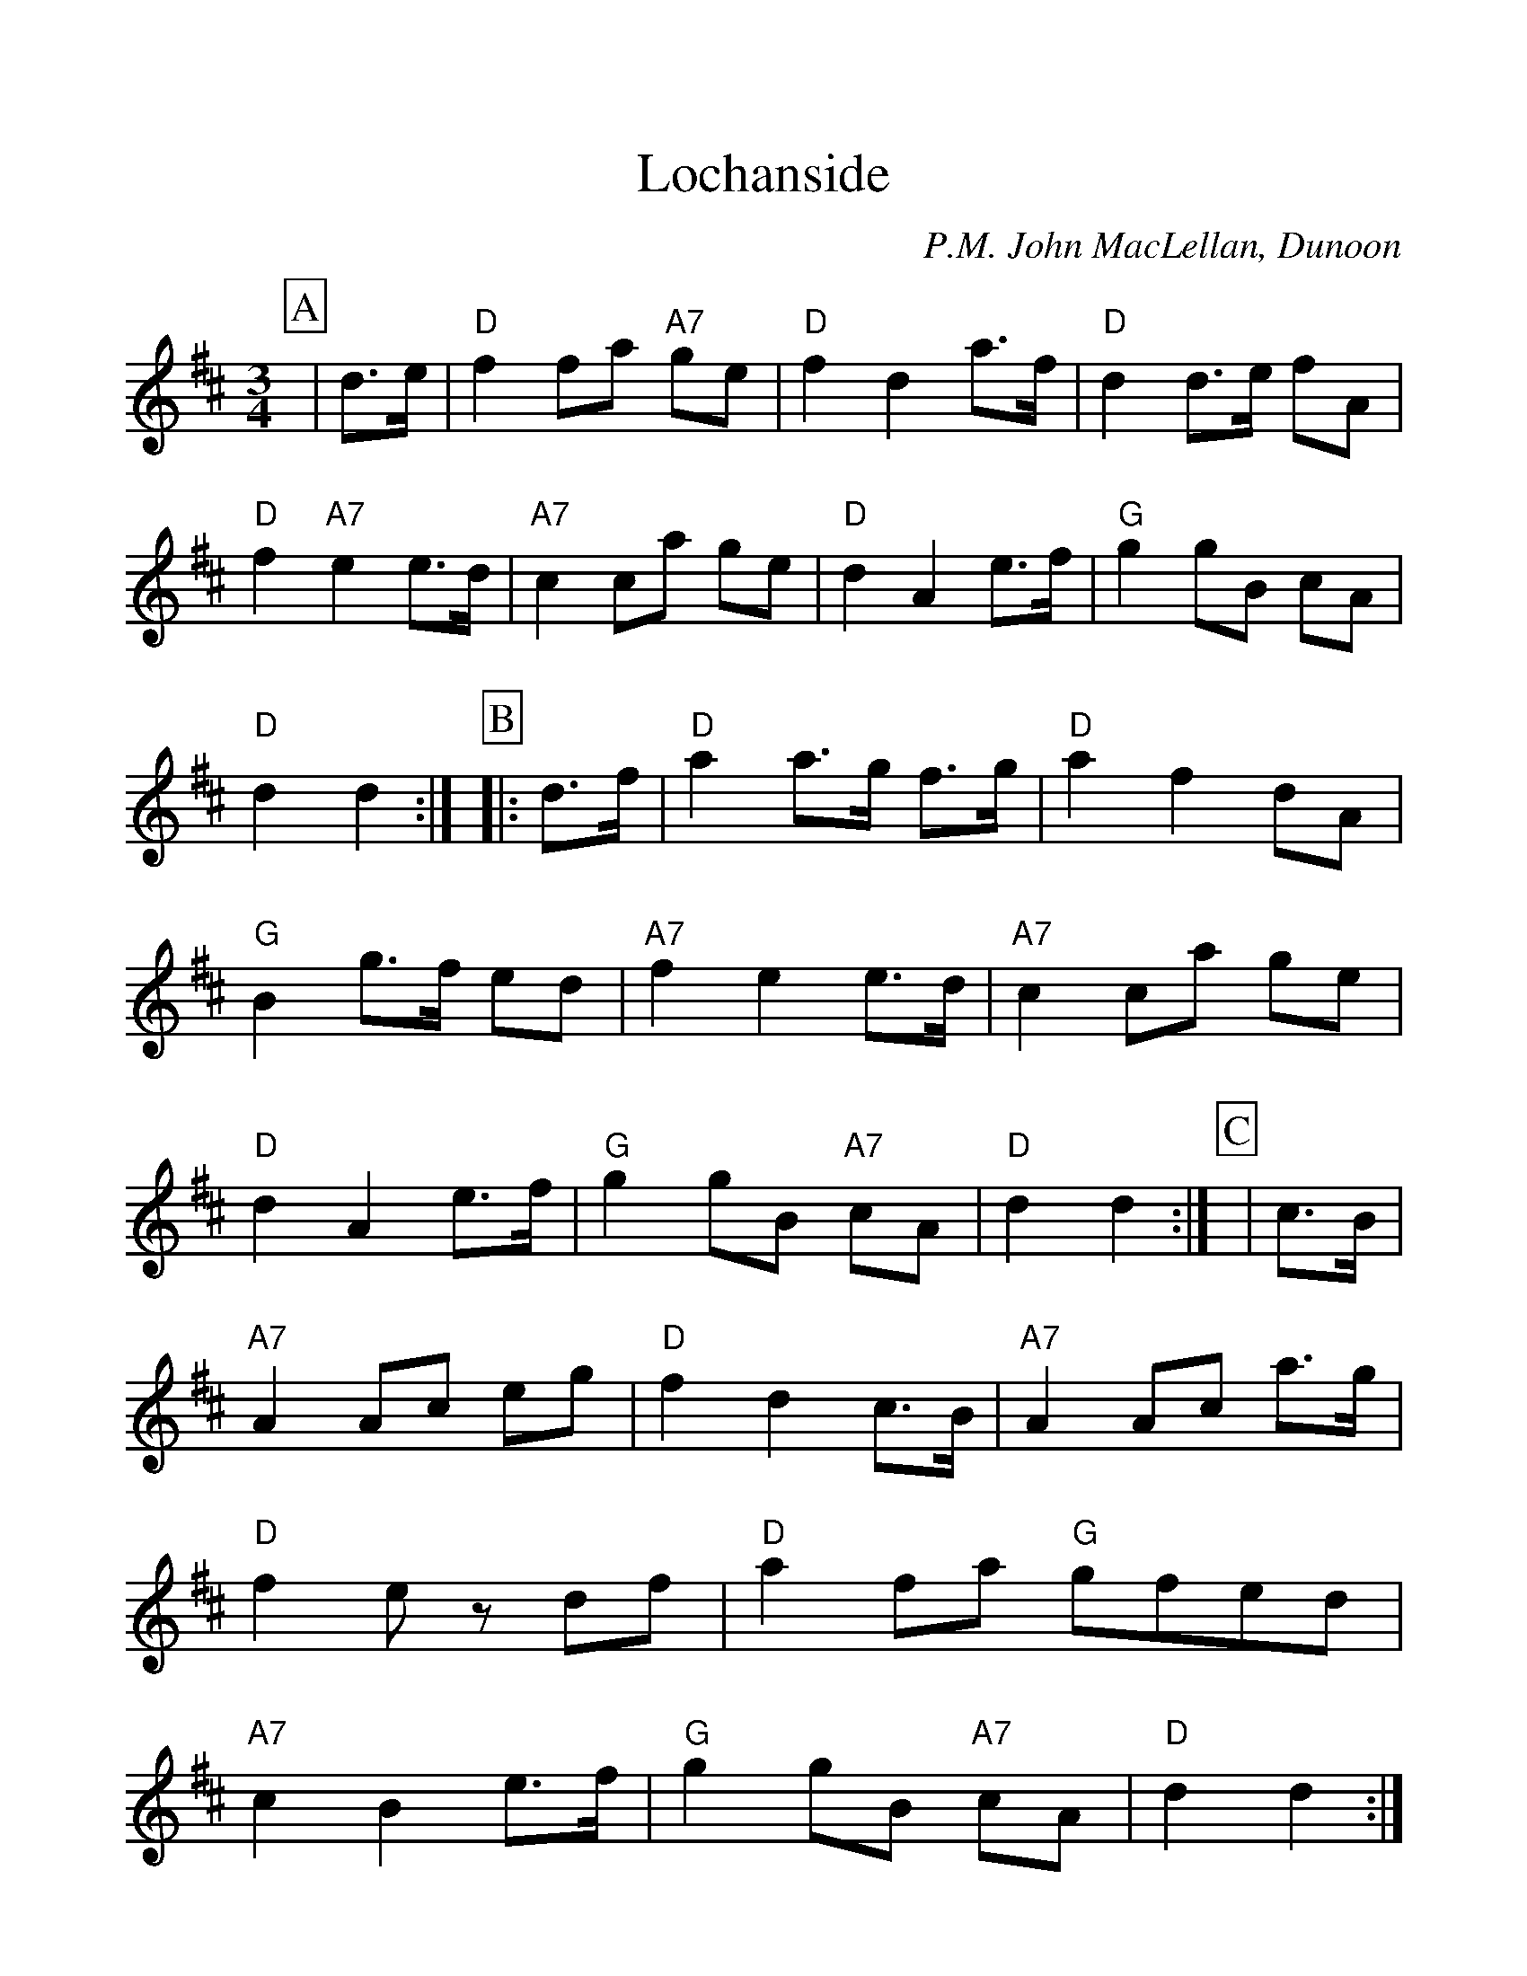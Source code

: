 %%scale 1.10
%%format dulcimer.fmt
X: 1
T: Lochanside
C: P.M. John MacLellan, Dunoon
M: 3/4
L: 1/8
R: waltz
K: Dmaj
%%continueall 1
%%partsbox 1
P:A
|d3/2e/2
|"D"f2 fa "A7"ge|"D"f2 d2 a3/2f/2|"D"d2 d3/2e/2 fA|"D"f2 "A7"e2 e3/2d/2|"A7"c2 ca ge
|"D"d2 A2 e3/2f/2|"G"g2 gB cA|"D"d2 d2:|
P:B
|:d3/2f/2
|"D"a2 a3/2g/2 f3/2g/2|"D"a2 f2 dA
|"G"B2 g3/2f/2 ed|"A7"f2 e2 e3/2d/2|"A7"c2 ca ge|"D"d2 A2 e3/2f/2|"G"g2 gB "A7"cA|"D"d2 d2:|
P:C
|c3/2B/2|"A7"A2 Ac eg|"D"f2 d2 c3/2B/2|"A7"A2 Ac a3/2g/2|"D"f2 ez df
|"D"a2 fa "G"gfed|"A7"c2 B2 e3/2f/2|"G"g2gB "A7"cA|"D"d2 d2:|]